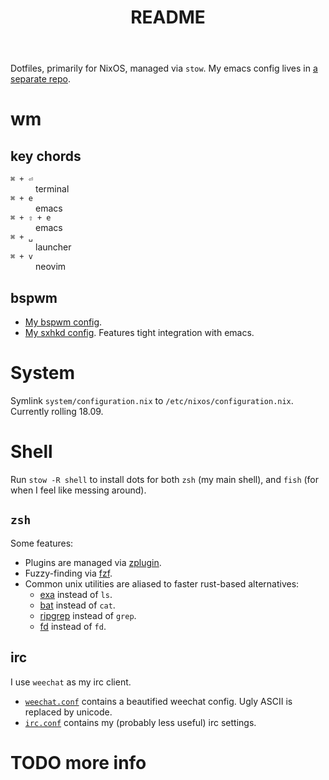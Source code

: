 #+TITLE: README

[[file:scrot.png]]

Dotfiles, primarily for NixOS, managed via ~stow~. My emacs config lives in [[http://github.com/patrl/.doom.d.git][a separate repo]].

* wm

** key chords

- ~⌘ + ⏎~ :: terminal
- ~⌘ + e~ :: emacs
- ~⌘ + ⇧ + e~ :: emacs
- ~⌘ + ␣~ :: launcher
- ~⌘ + v~ :: neovim

** bspwm

- [[file:wm/.config/bspwm/bspwmrc][My bspwm config]].
- [[file:wm/.config/sxhkd/sxhkdrc][My sxhkd config]]. Features tight integration with emacs.


* System

Symlink ~system/configuration.nix~ to ~/etc/nixos/configuration.nix~. Currently
rolling 18.09.

* Shell

Run ~stow -R shell~ to install dots for both ~zsh~ (my main shell), and ~fish~
(for when I feel like messing around).

** ~zsh~

Some features:

 - Plugins are managed via [[https://github.com/zdharma/zplugin.git][zplugin]].
 - Fuzzy-finding via [[https://github.com/junegunn/fzf.git][fzf]].
 - Common unix utilities are aliased to faster rust-based alternatives:
   - [[https://github.com/ogham/exa.git][exa]] instead of ~ls~.
   - [[https://github.com/sharkdp/bat.git][bat]] instead of ~cat~.
   - [[https://github.com/BurntSushi/ripgrep.git][ripgrep]] instead of ~grep~.
   - [[https://github.com/sharkdp/fd.git][fd]] instead of ~fd~.

** irc

I use ~weechat~ as my irc client.

- [[file:weechat/.weechat/weechat.conf][~weechat.conf~]] contains a beautified weechat config. Ugly ASCII is replaced by unicode.
- [[file:weechat/.weechat/irc.conf][~irc.conf~]] contains my (probably less useful) irc settings.

* TODO more info
